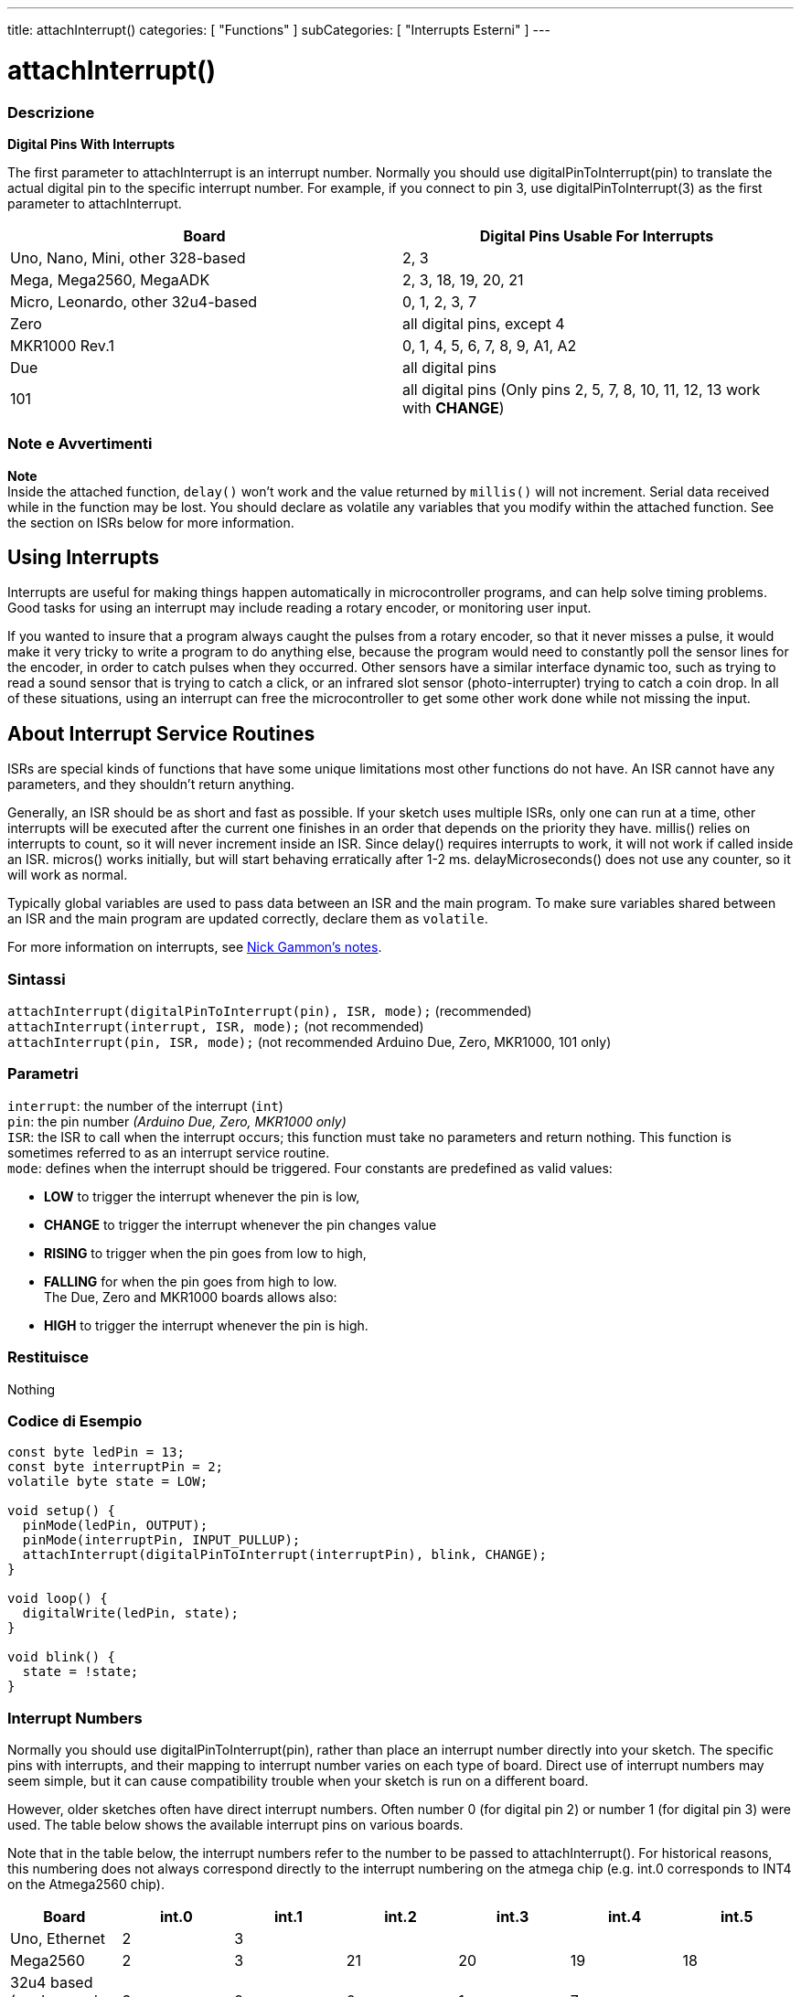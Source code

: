 ---
title: attachInterrupt()
categories: [ "Functions" ]
subCategories: [ "Interrupts Esterni" ]
---





= attachInterrupt()


// OVERVIEW SECTION STARTS
[#overview]
--

[float]
=== Descrizione
*Digital Pins With Interrupts*

The first parameter to attachInterrupt is an interrupt number. Normally you should use digitalPinToInterrupt(pin) to translate the actual digital pin to the specific interrupt number. For example, if you connect to pin 3, use digitalPinToInterrupt(3) as the first parameter to attachInterrupt.

[options="header"]
|===================================================
|Board                             |Digital Pins Usable For Interrupts
|Uno, Nano, Mini, other 328-based  |2, 3
|Mega, Mega2560, MegaADK           |2, 3, 18, 19, 20, 21
|Micro, Leonardo, other 32u4-based |0, 1, 2, 3, 7
|Zero                              |all digital pins, except 4
|MKR1000 Rev.1                     |0, 1, 4, 5, 6, 7, 8, 9, A1, A2
|Due                               |all digital pins
|101                               |all digital pins (Only pins 2, 5, 7, 8, 10, 11, 12, 13 work with *CHANGE*)
|===================================================

[%hardbreaks]

[float]
=== Note e Avvertimenti

*Note* +
Inside the attached function, `delay()` won't work and the value returned by `millis()` will not increment. Serial data received while in the function may be lost. You should declare as volatile any variables that you modify within the attached function. See the section on ISRs below for more information.
[%hardbreaks]

[float]
== Using Interrupts
Interrupts are useful for making things happen automatically in microcontroller programs, and can help solve timing problems. Good tasks for using an interrupt may include reading a rotary encoder, or monitoring user input.

If you wanted to insure that a program always caught the pulses from a rotary encoder, so that it never misses a pulse, it would make it very tricky to write a program to do anything else, because the program would need to constantly poll the sensor lines for the encoder, in order to catch pulses when they occurred. Other sensors have a similar interface dynamic too, such as trying to read a sound sensor that is trying to catch a click, or an infrared slot sensor (photo-interrupter) trying to catch a coin drop. In all of these situations, using an interrupt can free the microcontroller to get some other work done while not missing the input.

[float]
== About Interrupt Service Routines
ISRs are special kinds of functions that have some unique limitations most other functions do not have. An ISR cannot have any parameters, and they shouldn't return anything.

Generally, an ISR should be as short and fast as possible. If your sketch uses multiple ISRs, only one can run at a time, other interrupts will be executed after the current one finishes in an order that depends on the priority they have. millis() relies on interrupts to count, so it will never increment inside an ISR. Since delay() requires interrupts to work, it will not work if called inside an ISR. micros() works initially, but will start behaving erratically after 1-2 ms. delayMicroseconds() does not use any counter, so it will work as normal.

Typically global variables are used to pass data between an ISR and the main program. To make sure variables shared between an ISR and the main program are updated correctly, declare them as `volatile`.

For more information on interrupts, see http://gammon.com.au/interrupts[Nick Gammon's notes].

[float]
=== Sintassi
`attachInterrupt(digitalPinToInterrupt(pin), ISR, mode);`	(recommended) +
`attachInterrupt(interrupt, ISR, mode);`	(not recommended) + 
`attachInterrupt(pin, ISR, mode);`	(not recommended Arduino Due, Zero, MKR1000, 101 only)


[float]
=== Parametri
`interrupt`: 	the number of the interrupt (`int`) +
`pin`: 	      the pin number 	            _(Arduino Due, Zero, MKR1000 only)_ +
`ISR`: 	      the ISR to call when the interrupt occurs; this function must take no parameters and return nothing. This function is sometimes referred to as an interrupt service routine. +
`mode`: 	     defines when the interrupt should be triggered. Four constants are predefined as valid values: +

* *LOW* to trigger the interrupt whenever the pin is low, +
* *CHANGE* to trigger the interrupt whenever the pin changes value +
* *RISING* to trigger when the pin goes from low to high, +
* *FALLING* for when the pin goes from high to low. +
 The Due, Zero and MKR1000 boards allows also: +
* *HIGH* to trigger the interrupt whenever the pin is high.

[float]
=== Restituisce
Nothing

--
// OVERVIEW SECTION ENDS

// HOW TO USE SECTION STARTS
[#howtouse]
--

[float]
=== Codice di Esempio
// Descrivi di quale argomento tratta il codice di esempio e aggiungi il codice relativo   ►►►►► THIS SECTION IS MANDATORY ◄◄◄◄◄


[source,arduino]
----
const byte ledPin = 13;
const byte interruptPin = 2;
volatile byte state = LOW;

void setup() {
  pinMode(ledPin, OUTPUT);
  pinMode(interruptPin, INPUT_PULLUP);
  attachInterrupt(digitalPinToInterrupt(interruptPin), blink, CHANGE);
}

void loop() {
  digitalWrite(ledPin, state);
}

void blink() {
  state = !state;
}
----

[float]
=== Interrupt Numbers
Normally you should use digitalPinToInterrupt(pin), rather than place an interrupt number directly into your sketch. The specific pins with interrupts, and their mapping to interrupt number varies on each type of board. Direct use of interrupt numbers may seem simple, but it can cause compatibility trouble when your sketch is run on a different board.

However, older sketches often have direct interrupt numbers. Often number 0 (for digital pin 2) or number 1 (for digital pin 3) were used. The table below shows the available interrupt pins on various boards.

Note that in the table below, the interrupt numbers refer to the number to be passed to attachInterrupt(). For historical reasons, this numbering does not always correspond directly to the interrupt numbering on the atmega chip (e.g. int.0 corresponds to INT4 on the Atmega2560 chip).

[options="header"]
|===================================================
|Board                          | int.0   | int.1   | int.2   | int.3   | int.4   | int.5
|Uno, Ethernet                  | 2 | 3 | | | |
|Mega2560                       | 2 | 3 | 21 | 20 | 19 | 18
|32u4 based (e.g Leonardo, Micro) | 3 | 2 | 0 | 1 | 7 | 
|===================================================
For Due, Zero, MKR1000 and 101 boards the *interrupt number = pin number*.


--
// HOW TO USE SECTION ENDS
